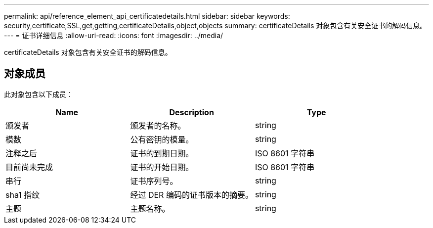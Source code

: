 ---
permalink: api/reference_element_api_certificatedetails.html 
sidebar: sidebar 
keywords: security,certificate,SSL,get,getting,certificateDetails,object,objects 
summary: certificateDetails 对象包含有关安全证书的解码信息。 
---
= 证书详细信息
:allow-uri-read: 
:icons: font
:imagesdir: ../media/


[role="lead"]
certificateDetails 对象包含有关安全证书的解码信息。



== 对象成员

此对象包含以下成员：

|===
| Name | Description | Type 


 a| 
颁发者
 a| 
颁发者的名称。
 a| 
string



 a| 
模数
 a| 
公有密钥的模量。
 a| 
string



 a| 
注释之后
 a| 
证书的到期日期。
 a| 
ISO 8601 字符串



 a| 
目前尚未完成
 a| 
证书的开始日期。
 a| 
ISO 8601 字符串



 a| 
串行
 a| 
证书序列号。
 a| 
string



 a| 
sha1 指纹
 a| 
经过 DER 编码的证书版本的摘要。
 a| 
string



 a| 
主题
 a| 
主题名称。
 a| 
string

|===